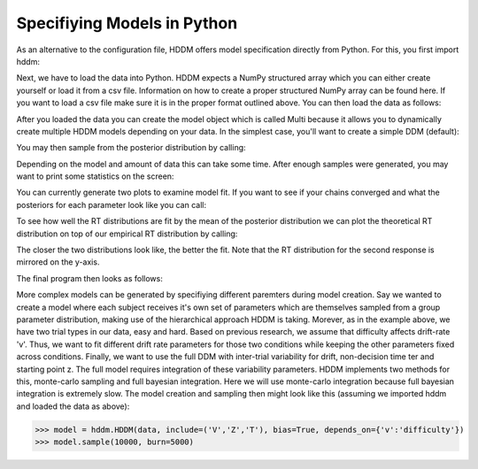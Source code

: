 .. index:: Tutorial
.. _chap_tutorial_python:


****************************
Specifiying Models in Python
****************************

As an alternative to the configuration file, HDDM offers model
specification directly from Python. For this, you first import hddm:

.. literalinclude :: ../hddm/examples/simple_model.py
   :lines: 1

Next, we have to load the data into Python. HDDM expects a NumPy
structured array which you can either create yourself or load it from
a csv file. Information on how to create a proper structured NumPy
array can be found here. If you want to load a csv file make sure it
is in the proper format outlined above. You can then load the data as follows:

.. literalinclude :: ../hddm/examples/simple_model.py
   :lines: 4

After you loaded the data you can create the model object which is called Multi because it allows you to dynamically create multiple HDDM models depending on your data. In the simplest case, you'll want to create a simple DDM (default):

.. literalinclude :: ../hddm/examples/simple_model.py
   :lines: 7

You may then sample from the posterior distribution by calling:

.. literalinclude :: ../hddm/examples/simple_model.py
   :lines: 10

Depending on the model and amount of data this can take some time. After enough samples were generated, you may want to print some statistics on the screen:

.. literalinclude :: ../hddm/examples/simple_model.py
   :lines: 13

You can currently generate two plots to examine model fit. If you want to see if your chains converged and what the posteriors for each parameter look like you can call:

.. literalinclude :: ../hddm/examples/simple_model.py
   :lines: 16

To see how well the RT distributions are fit by the mean of the posterior distribution we can plot the theoretical RT distribution on top of our empirical RT distribution by calling:

.. literalinclude :: ../hddm/examples/simple_model.py
   :lines: 17

The closer the two distributions look like, the better the fit. Note
that the RT distribution for the second response is mirrored on the
y-axis.

The final program then looks as follows:

.. literalinclude :: ../hddm/examples/simple_model.py

More complex models can be generated by specifiying different
paremters during model creation. Say we wanted to create a model where
each subject receives it's own set of parameters which are themselves
sampled from a group parameter distribution, making use of the
hierarchical approach HDDM is taking. Morever, as in the example
above, we have two trial types in our data, easy and hard. Based on
previous research, we assume that difficulty affects drift-rate
'v'. Thus, we want to fit different drift rate parameters for those
two conditions while keeping the other parameters fixed across
conditions. Finally, we want to use the full DDM with inter-trial
variability for drift, non-decision time ter and starting point z. The
full model requires integration of these variability parameters. HDDM
implements two methods for this, monte-carlo sampling and full
bayesian integration. Here we will use monte-carlo integration because
full bayesian integration is extremely slow. The model creation and
sampling then might look like this (assuming we imported hddm and
loaded the data as above):

>>> model = hddm.HDDM(data, include=('V','Z','T'), bias=True, depends_on={'v':'difficulty'})
>>> model.sample(10000, burn=5000)
